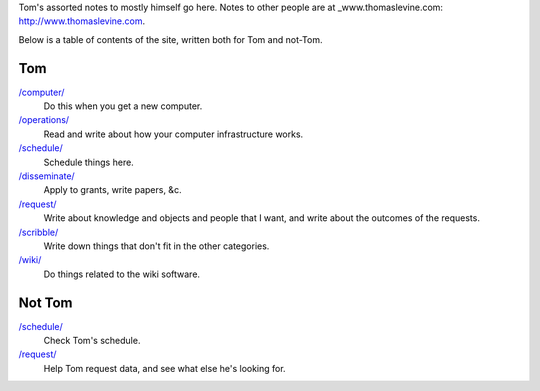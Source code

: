Tom's assorted notes to mostly himself go here.
Notes to other people are at
_www.thomaslevine.com: http://www.thomaslevine.com.

Below is a table of contents of the site, written
both for Tom and not-Tom.

Tom
---

`/computer/ </computer/>`_
    Do this when you get a new computer.

`/operations/ </operations/>`_
    Read and write about how your computer infrastructure works.

`/schedule/ </schedule/>`_
    Schedule things here.

`/disseminate/ </disseminate/>`_
    Apply to grants, write papers, &c.

`/request/ </request/>`_
    Write about knowledge and objects and people that I want, and write about the outcomes of the requests.

`/scribble/ </scribble/>`_
    Write down things that don't fit in the other categories.

`/wiki/ </wiki/>`_
    Do things related to the wiki software.

Not Tom
-------

`/schedule/ </schedule/>`_
    Check Tom's schedule.

`/request/ </request/>`_
    Help Tom request data, and see what else he's looking for.
